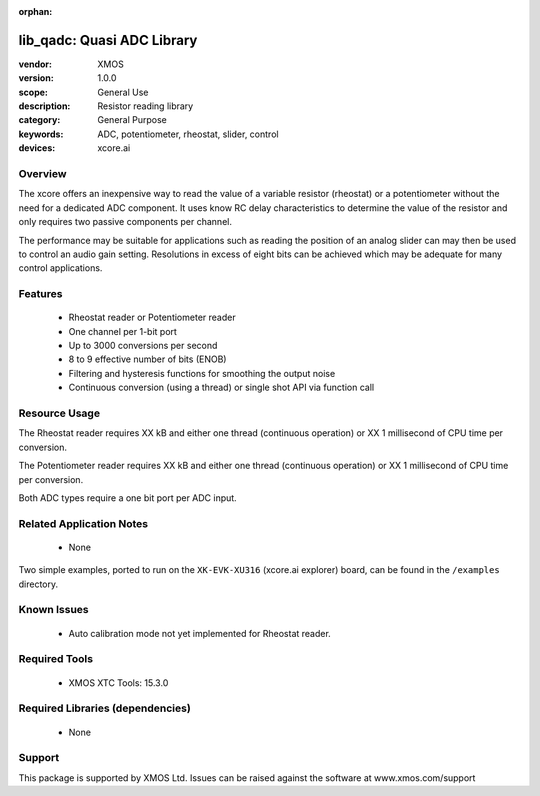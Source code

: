 :orphan:


###########################
lib_qadc: Quasi ADC Library
###########################


:vendor: XMOS
:version: 1.0.0
:scope: General Use
:description: Resistor reading library
:category: General Purpose
:keywords: ADC, potentiometer, rheostat, slider, control
:devices: xcore.ai

********
Overview
********

The xcore offers an inexpensive way to read the value of a variable resistor (rheostat) or a potentiometer without the need for a dedicated ADC component.
It uses know RC delay characteristics to determine the value of the resistor and only requires two passive components per channel.

The performance may be suitable for applications such as reading the position of an analog slider can may then be used to control an audio gain setting.
Resolutions in excess of eight bits can be achieved which may be adequate for many control applications.

********
Features
********

 * Rheostat reader or Potentiometer reader
 * One channel per 1-bit port
 * Up to 3000 conversions per second
 * 8 to 9 effective number of bits (ENOB)
 * Filtering and hysteresis functions for smoothing the output noise
 * Continuous conversion (using a thread) or single shot API via function call

**************
Resource Usage
**************

The Rheostat reader requires XX kB and either one thread (continuous operation) or XX 1 millisecond of CPU time per conversion.

The Potentiometer reader requires XX kB and either one thread (continuous operation) or XX 1 millisecond of CPU time per conversion.

Both ADC types require a one bit port per ADC input.

*************************
Related Application Notes
*************************

  * None

Two simple examples, ported to run on the ``XK-EVK-XU316`` (xcore.ai explorer) board, can be found in the ``/examples`` directory.

************
Known Issues
************

  * Auto calibration mode not yet implemented for Rheostat reader.

**************
Required Tools
**************

  * XMOS XTC Tools: 15.3.0

*********************************
Required Libraries (dependencies)
*********************************

  * None

*******
Support
*******

This package is supported by XMOS Ltd. Issues can be raised against the software at www.xmos.com/support
